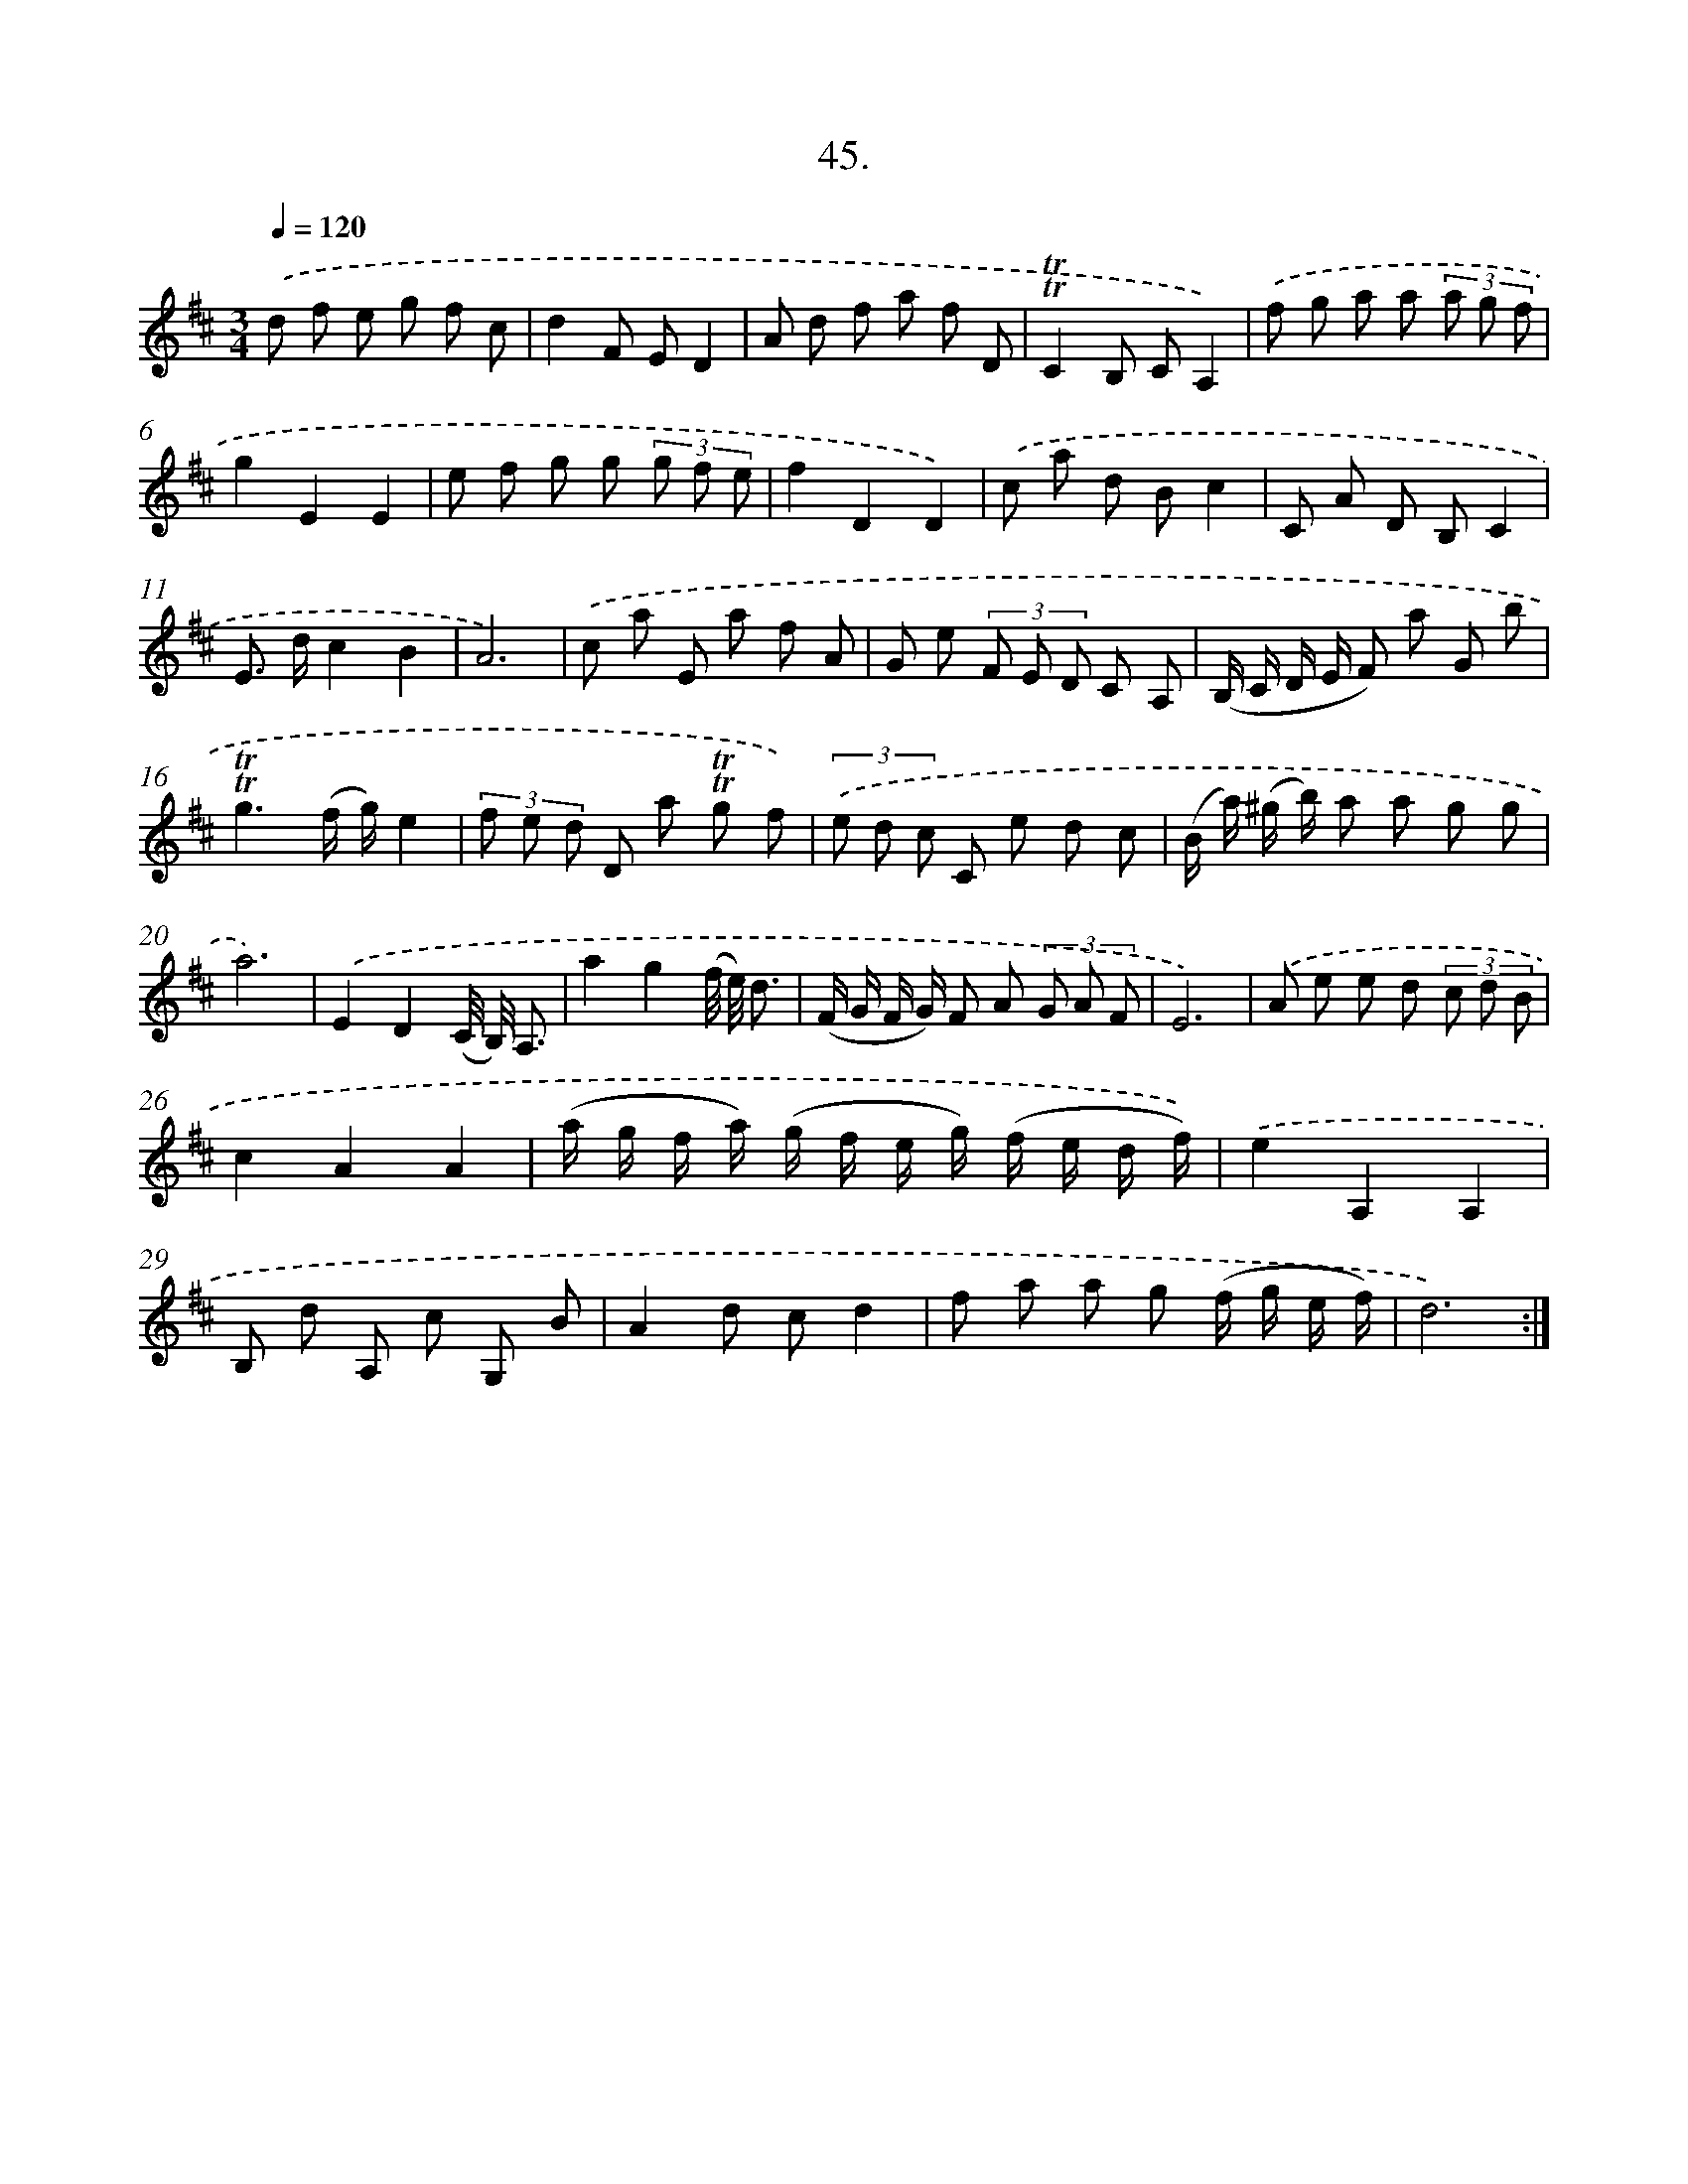 X: 17739
T: 45.
%%abc-version 2.0
%%abcx-abcm2ps-target-version 5.9.1 (29 Sep 2008)
%%abc-creator hum2abc beta
%%abcx-conversion-date 2018/11/01 14:38:16
%%humdrum-veritas 4174236158
%%humdrum-veritas-data 3899658278
%%continueall 1
%%barnumbers 0
L: 1/8
M: 3/4
Q: 1/4=120
K: D clef=treble
.('d f e g f c |
d2F ED2 |
A d f a f D |
!trill!!trill!C2B, CA,2) |
.('f g a a (3a g f |
g2E2E2 |
e f g g (3g f e |
f2D2D2) |
.('c a d Bc2 |
C A D B,C2 |
E> dc2B2 |
A6) |
.('c a E a f A |
G e (3F E D C A, |
(B,/ C/ D/ E/ F) a G b |
!trill!!trill!g3(f/ g/)e2 |
(3f e d D a !trill!!trill!g f) |
(3.('e d c C e d c |
(B/ a/) (^g/ b/) a a g g |
a6) |
.('E2D2(C// B,//) A,3/ |
a2g2(f// e//) d3/ |
(F/ G/ F/ G/) F A (3G A F |
E6) |
.('A e e d (3c d B |
c2A2A2 |
(a/ g/ f/ a/) (g/ f/ e/ g/) (f/ e/ d/ f/)) |
.('e2A,2A,2 |
B, d A, c G, B |
A2d cd2 |
f a a g (f/ g/ e/ f/) |
d6) :|]
